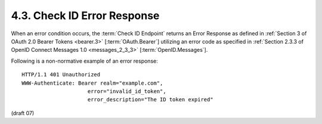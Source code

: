 4.3.  Check ID Error Response
----------------------------------------

When an error condition occurs, 
the :term:`Check ID Endpoint` returns an Error Response 
as defined in :ref:`Section 3 of OAuth 2.0 Bearer Tokens <bearer.3>` [:term:`OAuth.Bearer`] 
utilizing an error code 
as specified in :ref:`Section 2.3.3 of OpenID Connect Messages 1.0 <messages_2_3_3>` [:term:`OpenID.Messages`].

Following is a non-normative example of an error response:

::

    HTTP/1.1 401 Unauthorized
    WWW-Authenticate: Bearer realm="example.com",
                         error="invalid_id_token",
                         error_description="The ID token expired"

(draft 07)
